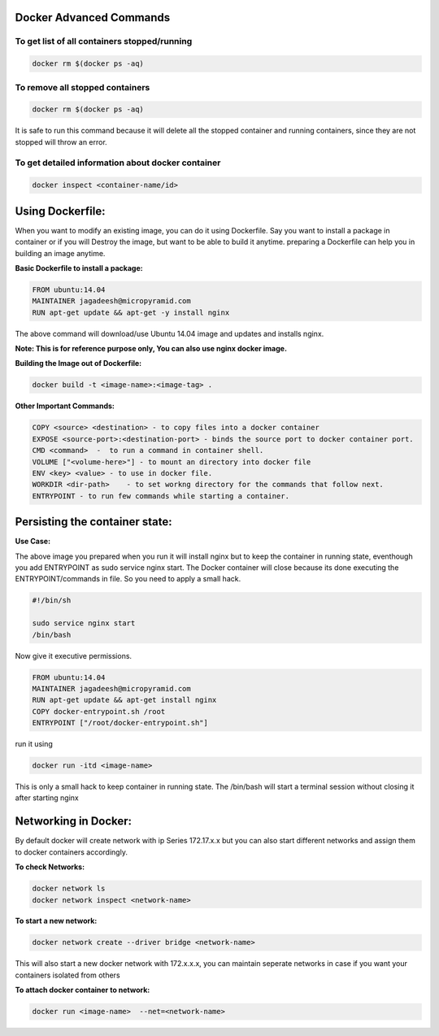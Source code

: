 ========================
Docker Advanced Commands
========================


To get list of all containers stopped/running
"""""""""""""""""""""""""""""""""""""""""""""

.. code-block:: shell
    
   docker rm $(docker ps -aq)

To remove all stopped containers
""""""""""""""""""""""""""""""""

.. code-block:: shell
    
   docker rm $(docker ps -aq)

It is safe to run this command because it will delete all the stopped container and running containers, since they are not stopped will throw an error.

To get detailed information about docker container
""""""""""""""""""""""""""""""""""""""""""""""""""

.. code-block:: shell
    
   docker inspect <container-name/id>




=================
Using Dockerfile:
=================

When you want to modify an existing image, you can do it using Dockerfile.
Say you want to install a package in container or if you will Destroy the image,
but want to be able to build it anytime. preparing a Dockerfile can help you in
building an image anytime.

**Basic Dockerfile to install a package:**

.. code-block:: shell

  FROM ubuntu:14.04
  MAINTAINER jagadeesh@micropyramid.com
  RUN apt-get update && apt-get -y install nginx

The above command will download/use Ubuntu 14.04 image and updates and installs nginx.

**Note: This is for reference purpose only, You can also use nginx docker image.**

**Building the Image out of Dockerfile:**

.. code-block:: shell

  docker build -t <image-name>:<image-tag> .


**Other Important Commands:**

.. code-block:: shell

    COPY <source> <destination> - to copy files into a docker container
    EXPOSE <source-port>:<destination-port> - binds the source port to docker container port.
    CMD <command>  -  to run a command in container shell.
    VOLUME ["<volume-here>"] - to mount an directory into docker file
    ENV <key> <value> - to use in docker file.
    WORKDIR <dir-path>    - to set workng directory for the commands that follow next.
    ENTRYPOINT - to run few commands while starting a container.
    

===============================
Persisting the container state:
===============================

**Use Case:**

The above image you prepared when you run it will install nginx but to keep the container in running state, eventhough you add ENTRYPOINT as sudo service nginx start. The Docker container will close because its done executing the ENTRYPOINT/commands in file. So you need to apply a small hack.

.. code-block:: shell

  #!/bin/sh

  sudo service nginx start
  /bin/bash

Now give it executive permissions.

.. code-block:: shell

  FROM ubuntu:14.04
  MAINTAINER jagadeesh@micropyramid.com
  RUN apt-get update && apt-get install nginx
  COPY docker-entrypoint.sh /root
  ENTRYPOINT ["/root/docker-entrypoint.sh"]

run it using


.. code-block:: shell

    docker run -itd <image-name>

This is only a small hack to keep container in running state.
The /bin/bash will start a terminal session without closing it after starting nginx

=====================
Networking in Docker:
=====================

By default docker will create network with ip Series 172.17.x.x but you can also
start different networks and assign them to docker containers accordingly.

**To check Networks:**

.. code-block:: shell

    docker network ls
    docker network inspect <network-name>


**To start a new network:**

.. code-block:: shell

    docker network create --driver bridge <network-name>

This will also start a new docker network with 172.x.x.x, you can maintain seperate networks in case if you want your containers isolated from others

**To attach docker container to network:**

.. code-block:: shell

    docker run <image-name>  --net=<network-name>

